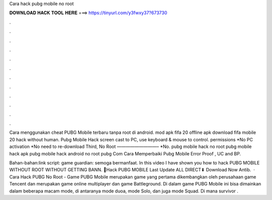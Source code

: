 Cara hack pubg mobile no root



𝐃𝐎𝐖𝐍𝐋𝐎𝐀𝐃 𝐇𝐀𝐂𝐊 𝐓𝐎𝐎𝐋 𝐇𝐄𝐑𝐄 ===> https://tinyurl.com/y3fwxy37?673730



.



.



.



.



.



.



.



.



.



.



.



.

Cara menggunakan cheat PUBG Mobile terbaru tanpa root di android. mod apk fifa 20 offline apk download fifa mobile 20 hack without human. Pubg Mobile Hack screen cast to PC, use keyboard & mouse to control. permissions *No PC activation *No need to re-download Third, No Root —————————– *No. pubg mobile hack no root pubg mobile hack apk pubg mobile hack android no root pubg Com Cara Memperbaiki Pubg Mobile Error Proof , UC and BP.

Bahan-bahan:link script:  game guardian:  semoga bermanfaat. In this video I have shown you how to hack PUBG MOBILE WITHOUT ROOT WITHOUT GETTING BANN. 📂Hack PUBG MOBILE Last Update ALL DIRECT⬇ Download Now Antib.  · Cara Hack PUBG No Root - Game PUBG Mobile merupakan game yang pertama dikembangkan oleh perusahaan game Tencent dan merupakan game online multiplayer dan game Battleground. Di dalam game PUBG Mobile ini bisa dimainkan dalam beberapa macam mode, di antaranya mode duoa, mode Solo, dan juga mode Squad. Di mana survivor .
